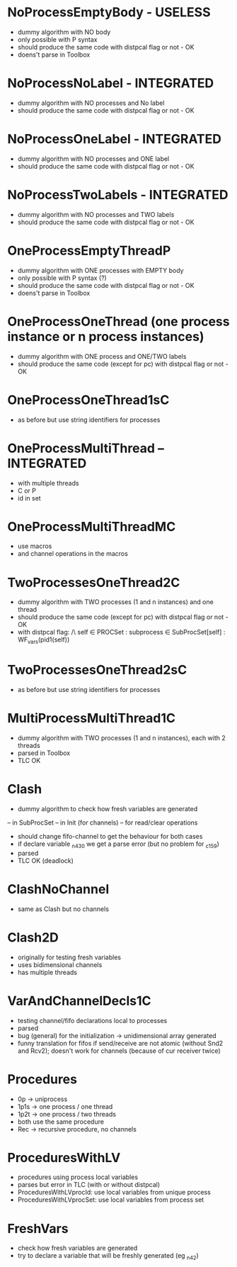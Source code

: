 * NoProcessEmptyBody - USELESS
- dummy algorithm with NO body
- only possible with P syntax
- should produce the same code with distpcal flag or not - OK
- doens't parse in Toolbox

* NoProcessNoLabel - INTEGRATED
- dummy algorithm with NO processes and No label
- should produce the same code with distpcal flag or not - OK

* NoProcessOneLabel - INTEGRATED
- dummy algorithm with NO processes and ONE label
- should produce the same code with distpcal flag or not - OK

* NoProcessTwoLabels - INTEGRATED
- dummy algorithm with NO processes and TWO labels
- should produce the same code with distpcal flag or not - OK


* OneProcessEmptyThreadP
- dummy algorithm with ONE processes with EMPTY body
- only possible with P syntax (?)
- should produce the same code with distpcal flag or not - OK
- doens't parse in Toolbox


* OneProcessOneThread (one process instance or n process instances)
- dummy algorithm with ONE process and ONE/TWO labels
- should produce the same code (except for pc) with distpcal flag or not - OK

* OneProcessOneThread1sC
- as before but use string identifiers for processes


* OneProcessMultiThread -- INTEGRATED
- with multiple threads
- C or P
- id in set

* OneProcessMultiThreadMC
- use macros
- and channel operations in the macros

* TwoProcessesOneThread2C
- dummy algorithm with TWO processes (1 and n instances) and one thread
- should produce the same code (except for pc) with distpcal flag or not - OK
- with distpcal flag:
  /\ \A self \in PROCSet : \A subprocess \in SubProcSet[self] : WF_vars(pid1(self))

* TwoProcessesOneThread2sC
- as before but use string identifiers for processes


* MultiProcessMultiThread1C
- dummy algorithm with TWO processes (1 and n instances), each with 2 threads
- parsed in Toolbox
- TLC OK



* Clash 
- dummy algorithm to check how fresh variables are generated 
-- in SubProcSet
-- in Init (for channels)
-- for read/clear operations
- should change fifo-channel to get the behaviour for both cases
- if declare variable _n430 we get a parse error 
  (but no problem for _c159)
- parsed
- TLC OK (deadlock)
	
* ClashNoChannel
- same as Clash but no channels

* Clash2D
- originally for testing fresh variables
- uses bidimensional channels 
- has multiple threads


* VarAndChannelDecls1C
- testing channel/fifo declarations local to processes
- parsed
- bug (general) for the initialization -> unidimensional array generated
- funny translation for fifos if send/receive are not atomic 
  (without Snd2 and Rcv2); doesn't work for channels (because of cur
  receiver twice)

* Procedures
- 0p -> uniprocess
- 1p1s -> one process / one thread
- 1p2t -> one process / two threads
- both use the same procedure
- Rec -> recursive procedure, no channels

* ProceduresWithLV
- procedures using process local variables
- parses but error in TLC (with or without distpcal)
- ProceduresWithLVprocId: use local variables from unique process
- ProceduresWithLVprocSet: use local variables from process set

* FreshVars
- check how fresh variables are generated
- try to declare a variable that will be freshly generated (eg _n42)

